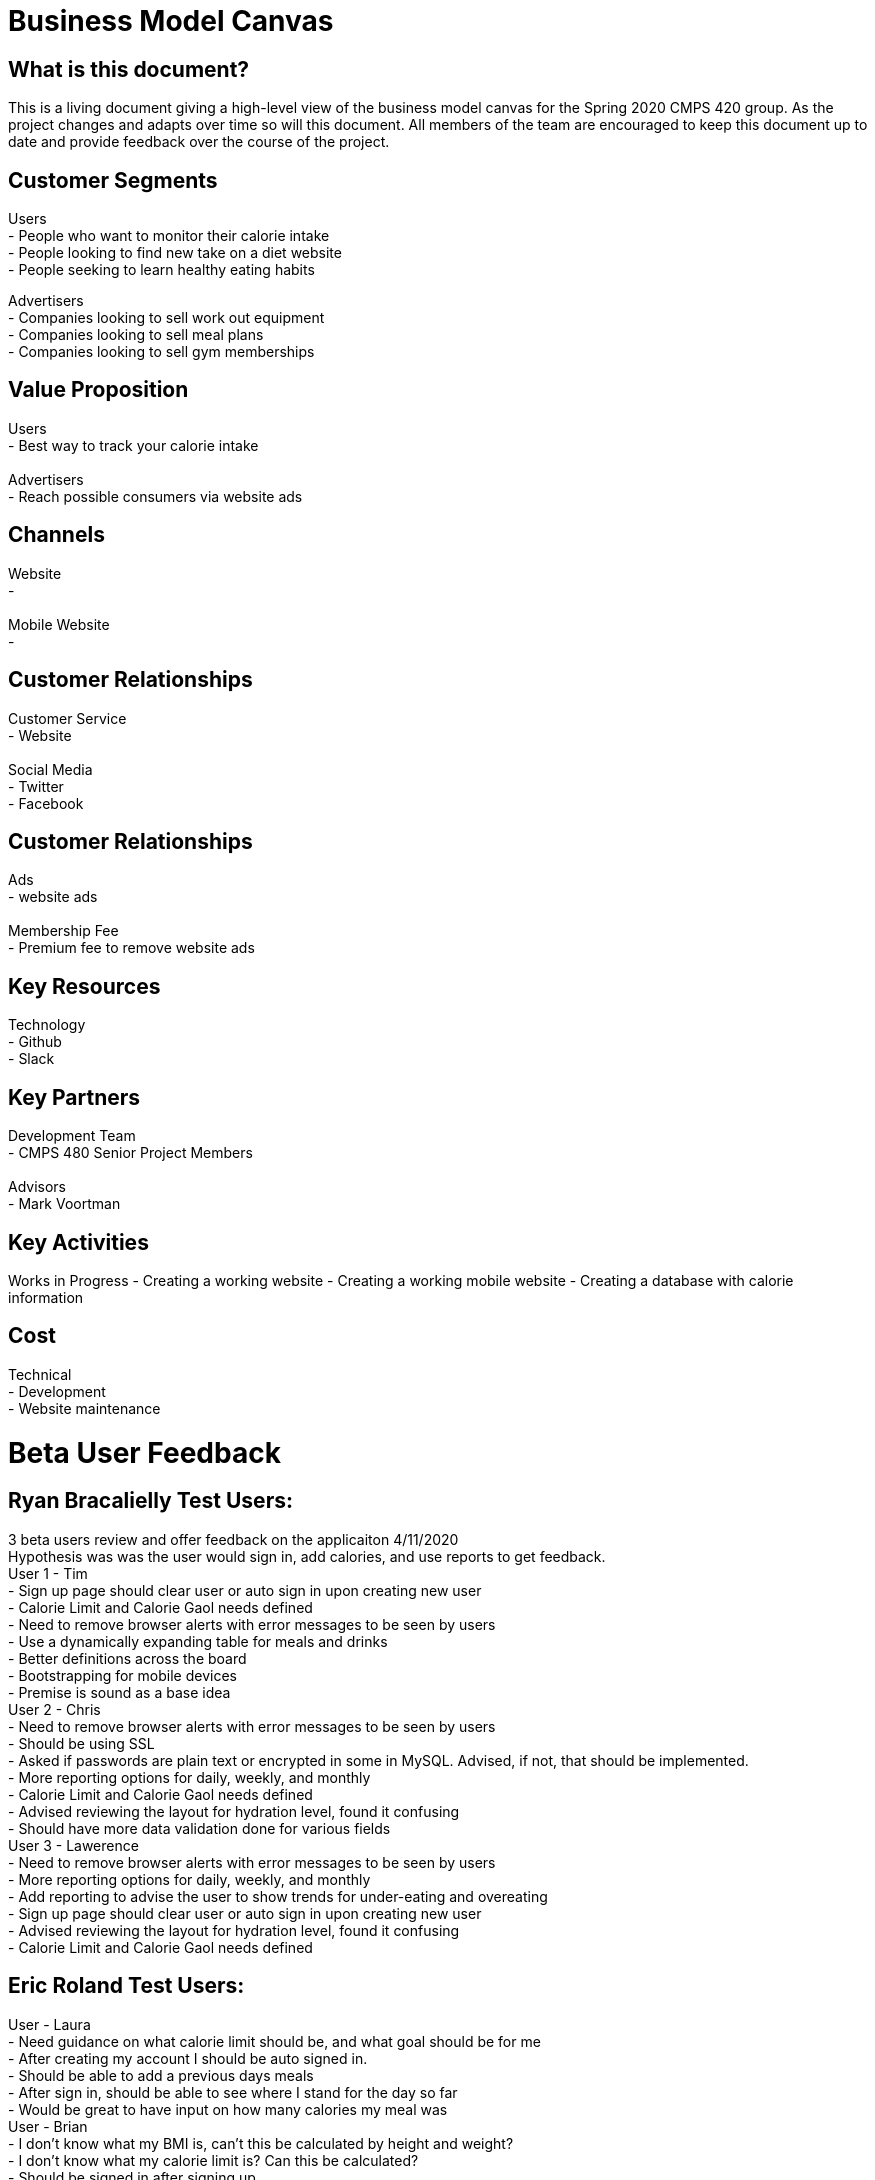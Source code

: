 # Business Model Canvas


## What is this document?
This is a living document giving a high-level view of the business model canvas for the Spring 2020 CMPS 420 group. As the project changes and adapts over time so will this document. All members of the team are encouraged to keep this document up to date and provide feedback over the course of the project.


## Customer Segments
Users {nbsp} +
- People who want to monitor their calorie intake {nbsp} +
- People looking to find new take on a diet website {nbsp} +
- People seeking to learn healthy eating habits {nbsp} +

Advertisers {nbsp} +
- Companies looking to sell work out equipment {nbsp} +
- Companies looking to sell meal plans {nbsp} +
- Companies looking to sell gym memberships {nbsp} +


## Value Proposition
Users {nbsp} +
- Best way to track your calorie intake {nbsp} +
{nbsp} +
Advertisers {nbsp} +
- Reach possible consumers via website ads

## Channels
Website {nbsp} +
- {nbsp} +
{nbsp} +
Mobile Website {nbsp} +
- {nbsp} +

## Customer Relationships
Customer Service {nbsp} +
- Website {nbsp} +
{nbsp} +
Social Media {nbsp} +
- Twitter {nbsp} +
- Facebook {nbsp} +

## Customer Relationships
Ads {nbsp} +
- website ads {nbsp} +
{nbsp} +
Membership Fee {nbsp} +
- Premium fee to remove website ads {nbsp} +

## Key Resources
Technology {nbsp} +
- Github {nbsp} +
- Slack {nbsp} +

## Key Partners
Development Team {nbsp} +
- CMPS 480 Senior Project Members {nbsp} +
{nbsp} +
Advisors {nbsp} +
- Mark Voortman

## Key Activities
Works in Progress
- Creating a working website
- Creating a working mobile website
- Creating a database with calorie information


## Cost
Technical {nbsp} +
- Development {nbsp} +
- Website maintenance {nbsp} +


# Beta User Feedback
## Ryan Bracalielly Test Users: {nbsp} +
3 beta users review and offer feedback on the applicaiton 4/11/2020 {nbsp} +
Hypothesis was was the user would sign in, add calories, and use reports to get feedback. {nbsp} +
User 1 - Tim {nbsp} +
- Sign up page should clear user or auto sign in upon creating new user {nbsp} +
- Calorie Limit and Calorie Gaol needs defined {nbsp} +
- Need to remove browser alerts with error messages to be seen by users {nbsp} +
- Use a dynamically expanding table for meals and drinks {nbsp} +
- Better definitions across the board {nbsp} +
- Bootstrapping for mobile devices {nbsp} +
- Premise is sound as a base idea {nbsp} +
User 2 - Chris {nbsp} +
- Need to remove browser alerts with error messages to be seen by users {nbsp} +
- Should be using SSL {nbsp} +
- Asked if passwords are plain text or encrypted in some in MySQL. Advised, if not, that should be implemented. {nbsp} +
- More reporting options for daily, weekly, and monthly {nbsp} +
- Calorie Limit and Calorie Gaol needs defined {nbsp} +
- Advised reviewing the layout for hydration level, found it confusing {nbsp} +
- Should have more data validation done for various fields {nbsp} +
User 3 - Lawerence {nbsp} +
- Need to remove browser alerts with error messages to be seen by users {nbsp} +
- More reporting options for daily, weekly, and monthly {nbsp} +
- Add reporting to advise the user to show trends for under-eating and overeating {nbsp} +
- Sign up page should clear user or auto sign in upon creating new user {nbsp} +
- Advised reviewing the layout for hydration level, found it confusing {nbsp} +
- Calorie Limit and Calorie Gaol needs defined {nbsp} +


## Eric Roland Test Users: {nbsp} +
User - Laura {nbsp} +
- Need guidance on what calorie limit should be, and what goal should be for me {nbsp} +
- After creating my account I should be auto signed in. {nbsp} +
- Should be able to add a previous days meals {nbsp} +
- After sign in, should be able to see where I stand for the day so far {nbsp} +
- Would be great to have input on how many calories my meal was {nbsp} +
User - Brian {nbsp} +
- I don't know what my BMI is, can't this be calculated by height and weight? {nbsp} +
- I don't know what my calorie limit is? Can this be calculated? {nbsp} +
- Should be signed in after signing up. {nbsp} +
- After I add meals, the form should be cleared {nbsp} +
- Give me warning when I'm going over my calorie intake. {nbsp} +
- Do not like the click alert when I login. {nbsp} +

## Connor Feals Test Users: {nbsp} +
User - Tyler userID 23 {nbsp} +
- Landing Page Feedback {nbsp} +
  - Looks like an image was supposed to be at the top of page, it is 404 {nbsp} +
  - Lots of info at once.  Could just show a login for existing users and then have a sign up link for new users.  Click sign up            and then all the other fields could come in {nbsp} +
  - Why do you need a user name if the login just uses email address? {nbsp} +
  - Password confirmation field might be good idea {nbsp} +
  - If you ask for height and weight first can't you just calculate BMI? {nbsp} +
  - If you re-work landing page to be sign on and then separate link, on new user info submission you can navigate back to the regular landing page so new user can login {nbsp} +
- User Information Feedback {nbsp} +
  - Image at top of this page is 404 also {nbsp} +
  - Similar feedback as above, might be nice to reduce the info presented at once.  Could have a page with jump points to 'Calorie Tracking', 'Daily Hydration', and then 'Reporting' {nbsp} +
  - Added calories for 3 meals and saved, appears to work {nbsp} +
  - Date picker control for the reports would be nice {nbsp} +
  - Clicked 'Submit Dates For Report' and quickly blinks what I think says 'Loading Data' but that disappears and no report {nbsp} +
  
User - Dennis userID 25 {nbsp} +
  - Overall Functionality {nbsp} +
    - General:  Pictures not showing up (Google Chrome on web or mobile).  Get a broken link icon {nbsp} +
    - Login page:  Due to the layout of the screen, it’s tough for a new user to figure out where to start.  Visual layout on login page should make it clearer that it’s EITHER/OR on sign in or sign up {nbsp} +
    - General:  Form field validation should be done on field exit rather than on submit, OR when submitting instead of an alert the focus should go to the field(s) that failed validation with visual cues (color coding) {nbsp} +
    - User information page:  Reporting did not work for me even after submitting several caloric intake and hydration forms {nbsp} +
    - User information page:  Once submitted, form should clear and daily values should be displayed with option to edit previous or add new to existing {nbsp} +
    - Functionality is good overall, UX is more basic than I’d like {nbsp} +
  - Usage {nbsp} +
    - Would be good to use to track consumption behavior with end result being behavior modification. {nbsp} + 
  - Overall Suggestions {nbsp} +
    - Obviously this is a prototype and my suggestions are more for an end product, but the app should look/feel different on a mobile device than on the web.  Buttons and functionality should work on all browsers and OS’s. {nbsp} +
    - Show the end user how to calculate values that aren’t intuitive (like BMI) with help text {nbsp} +
    - Javascript alerts are 1999.  :-) {nbsp} +


# Document History
- Ryan Bracalielly created version 1.0 3/5/2020 at 11:49 PM EST
- Ryan Bracalielly created version 1.1 4/11/2020 at 2:00 PM EST
- Eric Roland created version 1.2 4/11/2020 at 10:00 PM EST
